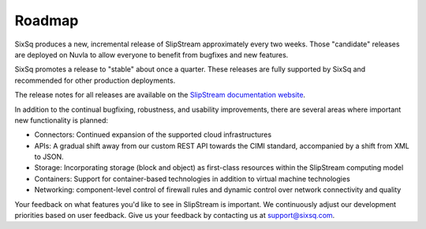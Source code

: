 Roadmap
=======

SixSq produces a new, incremental release of SlipStream approximately
every two weeks.  Those "candidate" releases are deployed on Nuvla to
allow everyone to benefit from bugfixes and new features.

SixSq promotes a release to "stable" about once a quarter.  These
releases are fully supported by SixSq and recommended for other
production deployments. 

The release notes for all releases are available on the `SlipStream
documentation website <http://ssdocs.sixsq.com>`__.

In addition to the continual bugfixing, robustness, and usability
improvements, there are several areas where important new
functionality is planned:

- Connectors: Continued expansion of the supported cloud
  infrastructures 
- APIs: A gradual shift away from our custom REST API towards the CIMI
  standard, accompanied by a shift from XML to JSON. 
- Storage: Incorporating storage (block and object) as first-class
  resources within the SlipStream computing model
- Containers: Support for container-based technologies in addition to
  virtual machine technologies
- Networking: component-level control of firewall rules and dynamic
  control over network connectivity and quality

Your feedback on what features you'd like to see in SlipStream is
important.  We continuously adjust our development priorities based on
user feedback.  Give us your feedback by contacting us at
support@sixsq.com.
